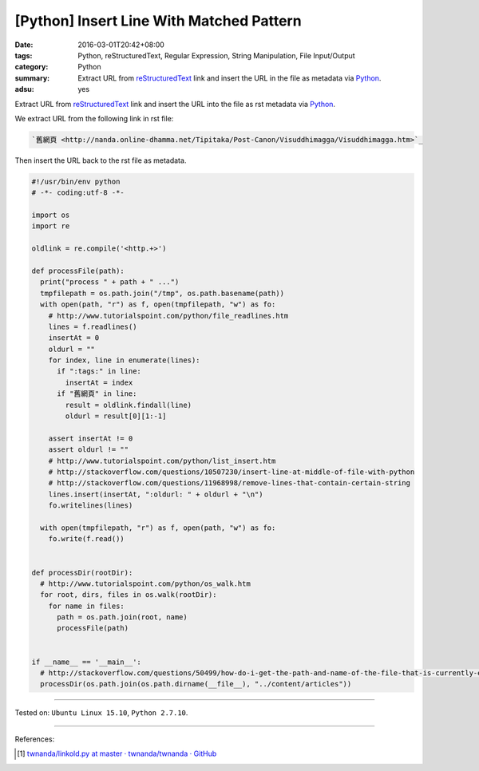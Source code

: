 [Python] Insert Line With Matched Pattern
#########################################

:date: 2016-03-01T20:42+08:00
:tags: Python, reStructuredText, Regular Expression, String Manipulation,
       File Input/Output
:category: Python
:summary: Extract URL from reStructuredText_ link and insert the URL in the file
          as metadata via Python_.
:adsu: yes


Extract URL from reStructuredText_ link and insert the URL into the file as
rst metadata via Python_.

We extract URL from the following link in rst file:

.. code-block:: rst

  `舊網頁 <http://nanda.online-dhamma.net/Tipitaka/Post-Canon/Visuddhimagga/Visuddhimagga.htm>`_

Then insert the URL back to the rst file as metadata.

.. code-block:: python

  #!/usr/bin/env python
  # -*- coding:utf-8 -*-

  import os
  import re

  oldlink = re.compile('<http.+>')

  def processFile(path):
    print("process " + path + " ...")
    tmpfilepath = os.path.join("/tmp", os.path.basename(path))
    with open(path, "r") as f, open(tmpfilepath, "w") as fo:
      # http://www.tutorialspoint.com/python/file_readlines.htm
      lines = f.readlines()
      insertAt = 0
      oldurl = ""
      for index, line in enumerate(lines):
        if ":tags:" in line:
          insertAt = index
        if "舊網頁" in line:
          result = oldlink.findall(line)
          oldurl = result[0][1:-1]

      assert insertAt != 0
      assert oldurl != ""
      # http://www.tutorialspoint.com/python/list_insert.htm
      # http://stackoverflow.com/questions/10507230/insert-line-at-middle-of-file-with-python
      # http://stackoverflow.com/questions/11968998/remove-lines-that-contain-certain-string
      lines.insert(insertAt, ":oldurl: " + oldurl + "\n")
      fo.writelines(lines)

    with open(tmpfilepath, "r") as f, open(path, "w") as fo:
      fo.write(f.read())


  def processDir(rootDir):
    # http://www.tutorialspoint.com/python/os_walk.htm
    for root, dirs, files in os.walk(rootDir):
      for name in files:
        path = os.path.join(root, name)
        processFile(path)


  if __name__ == '__main__':
    # http://stackoverflow.com/questions/50499/how-do-i-get-the-path-and-name-of-the-file-that-is-currently-executing
    processDir(os.path.join(os.path.dirname(__file__), "../content/articles"))


----

Tested on: ``Ubuntu Linux 15.10``, ``Python 2.7.10``.

----

References:

.. [1] `twnanda/linkold.py at master · twnanda/twnanda · GitHub <https://github.com/twnanda/twnanda/blob/master/tool/linkold.py>`_

.. _Python: https://www.python.org/
.. _reStructuredText: https://www.google.com/search?q=reStructuredText
